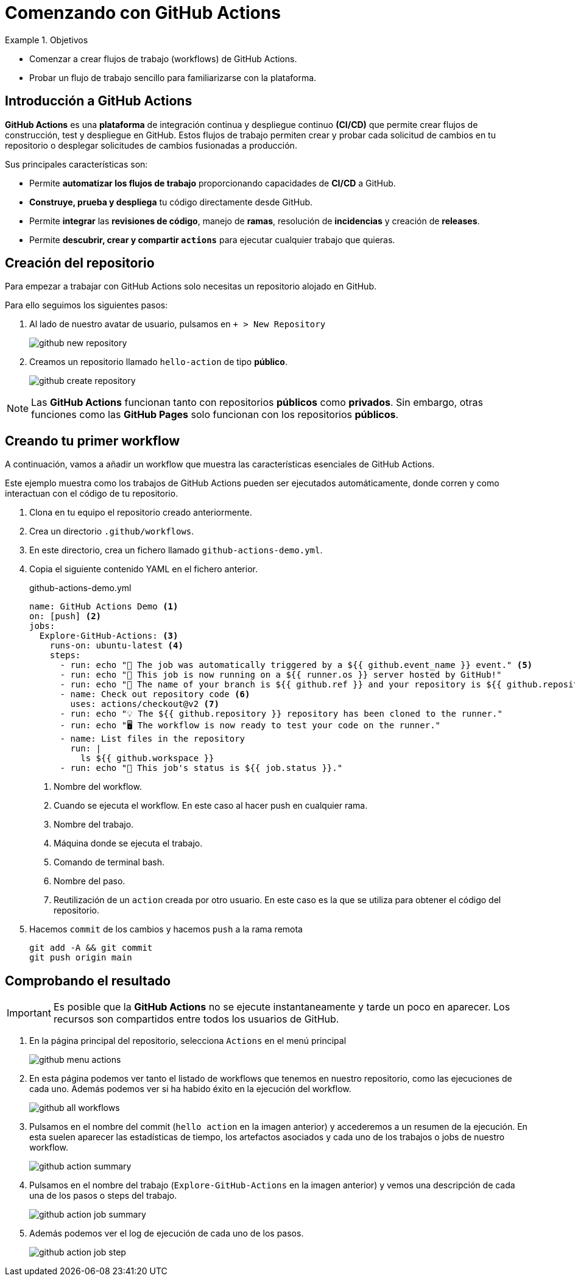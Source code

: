 = Comenzando con GitHub Actions

.Objetivos
====
* Comenzar a crear flujos de trabajo (workflows) de GitHub Actions.
* Probar un flujo de trabajo sencillo para familiarizarse con la plataforma.
====

== Introducción a GitHub Actions

*GitHub Actions* es una *plataforma* de integración continua y despliegue continuo *(CI/CD)* que permite crear flujos de construcción, test y despliegue en GitHub. Estos flujos de trabajo permiten crear y probar cada solicitud de cambios en tu repositorio o desplegar solicitudes de cambios fusionadas a producción.

Sus principales características son:

* Permite *automatizar los flujos de trabajo* proporcionando capacidades de *CI/CD* a GitHub.
* *Construye, prueba y despliega* tu código directamente desde GitHub.
* Permite *integrar* las *revisiones de código*, manejo de *ramas*, resolución de *incidencias* y creación de *releases*.
* Permite *descubrir, crear y compartir `actions`* para ejecutar cualquier trabajo que quieras.

== Creación del repositorio

Para empezar a trabajar con GitHub Actions solo necesitas un repositorio alojado en GitHub.

Para ello seguimos los siguientes pasos:

1. Al lado de nuestro avatar de usuario, pulsamos en `+ > New Repository`
+
image::github-new-repository.png[role="thumb", align="center"] 

2. Creamos un repositorio llamado `hello-action` de tipo *público*.
+
image::github-create-repository.png[role="thumb", align="center"] 

[NOTE]
====
Las *GitHub Actions* funcionan tanto con repositorios *públicos* como *privados*. Sin embargo, otras funciones como las *GitHub Pages* solo funcionan con los repositorios *públicos*.
====

== Creando tu primer workflow

A continuación, vamos a añadir un workflow que muestra las características esenciales de GitHub Actions.

Este ejemplo muestra como los trabajos de GitHub Actions pueden ser ejecutados automáticamente, donde corren y como interactuan con el código de tu repositorio.

1. Clona en tu equipo el repositorio creado anteriormente.
2. Crea un directorio `.github/workflows`.
3. En este directorio, crea un fichero llamado `github-actions-demo.yml`.
4. Copia el siguiente contenido YAML en el fichero anterior.
+
.github-actions-demo.yml
[source, yaml]
----
name: GitHub Actions Demo <1>
on: [push] <2>
jobs:
  Explore-GitHub-Actions: <3>
    runs-on: ubuntu-latest <4>
    steps:
      - run: echo "🎉 The job was automatically triggered by a ${{ github.event_name }} event." <5>
      - run: echo "🐧 This job is now running on a ${{ runner.os }} server hosted by GitHub!"
      - run: echo "🔎 The name of your branch is ${{ github.ref }} and your repository is ${{ github.repository }}."
      - name: Check out repository code <6>
        uses: actions/checkout@v2 <7>
      - run: echo "💡 The ${{ github.repository }} repository has been cloned to the runner."
      - run: echo "🖥️ The workflow is now ready to test your code on the runner."
      - name: List files in the repository
        run: |
          ls ${{ github.workspace }}
      - run: echo "🍏 This job's status is ${{ job.status }}."
----
<1> Nombre del workflow.
<2> Cuando se ejecuta el workflow. En este caso al hacer push en cualquier rama.
<3> Nombre del trabajo.
<4> Máquina donde se ejecuta el trabajo.
<5> Comando de terminal bash.
<6> Nombre del paso.
<7> Reutilización de un `action` creada por otro usuario. En este caso es la que se utiliza para obtener el código del repositorio.

5. Hacemos `commit` de los cambios y hacemos `push` a la rama remota
+
```
git add -A && git commit
git push origin main
```

== Comprobando el resultado

[IMPORTANT]
====
Es posible que la *GitHub Actions* no se ejecute instantaneamente y tarde un poco en aparecer. Los recursos son compartidos entre todos los usuarios de GitHub.
====

1. En la página principal del repositorio, selecciona `Actions` en el menú principal
+
image::github-menu-actions.png[role="thumb", align="center"] 
2. En esta página podemos ver tanto el listado de workflows que tenemos en nuestro repositorio, como las ejecuciones de cada uno. Además podemos ver si ha habido éxito en la ejecución del workflow.
+
image::github-all-workflows.png[role="thumb", align="center"]
3. Pulsamos en el nombre del commit (`hello action` en la imagen anterior) y accederemos a un resumen de la ejecución. En esta suelen aparecer las estadísticas de tiempo, los artefactos asociados y cada uno de los trabajos o jobs de nuestro workflow.
+
image::github-action-summary.png[role="thumb", align="center"]
4. Pulsamos en el nombre del trabajo (`Explore-GitHub-Actions` en la imagen anterior) y vemos una descripción de cada una de los pasos o steps del trabajo.
+
image::github-action-job-summary.png[role="thumb", align="center"]
5. Además podemos ver el log de ejecución de cada uno de los pasos.
+
image::github-action-job-step.png[role="thumb", align="center"]
